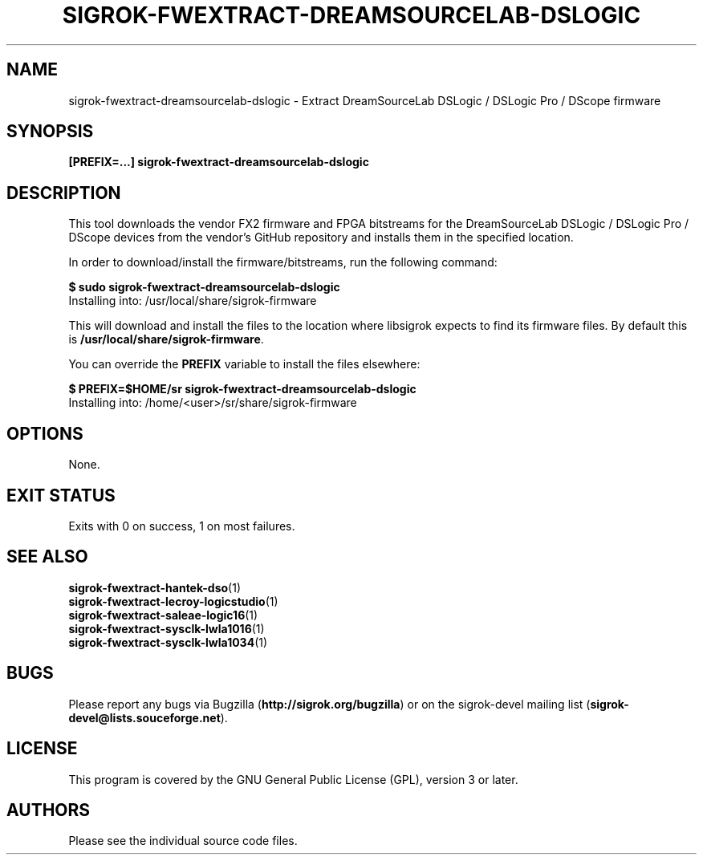 .TH SIGROK\-FWEXTRACT\-DREAMSOURCELAB\-DSLOGIC 1 "Nov 02, 2016"
.SH "NAME"
sigrok\-fwextract\-dreamsourcelab\-dslogic \- Extract DreamSourceLab DSLogic / DSLogic Pro / DScope firmware
.SH "SYNOPSIS"
.B [PREFIX=...] sigrok\-fwextract\-dreamsourcelab\-dslogic
.SH "DESCRIPTION"
This tool downloads the vendor FX2 firmware and FPGA bitstreams
for the DreamSourceLab DSLogic / DSLogic Pro / DScope devices from the
vendor's GitHub repository and installs them in the specified location.
.PP
In order to download/install the firmware/bitstreams, run the following command:
.PP
.B "  $ sudo sigrok-fwextract-dreamsourcelab-dslogic"
.br
.RB "  Installing into: /usr/local/share/sigrok-firmware"
.br
.PP
This will download and install the files to the location where libsigrok
expects to find its firmware files. By default this is
.BR /usr/local/share/sigrok-firmware .
.PP
You can override the
.B PREFIX
variable to install the files elsewhere:
.PP
.B "  $ PREFIX=$HOME/sr sigrok-fwextract-dreamsourcelab-dslogic"
.br
.RB "  Installing into: /home/<user>/sr/share/sigrok-firmware"
.PP
.SH OPTIONS
None.
.SH "EXIT STATUS"
Exits with 0 on success, 1 on most failures.
.SH "SEE ALSO"
\fBsigrok\-fwextract\-hantek\-dso\fP(1)
.br
\fBsigrok\-fwextract\-lecroy\-logicstudio\fP(1)
.br
\fBsigrok\-fwextract\-saleae\-logic16\fP(1)
.br
\fBsigrok\-fwextract\-sysclk\-lwla1016\fP(1)
.br
\fBsigrok\-fwextract\-sysclk\-lwla1034\fP(1)
.SH "BUGS"
Please report any bugs via Bugzilla
.RB "(" http://sigrok.org/bugzilla ")"
or on the sigrok\-devel mailing list
.RB "(" sigrok\-devel@lists.souceforge.net ")."
.SH "LICENSE"
This program is covered by the GNU General Public License (GPL),
version 3 or later.
.SH "AUTHORS"
Please see the individual source code files.
